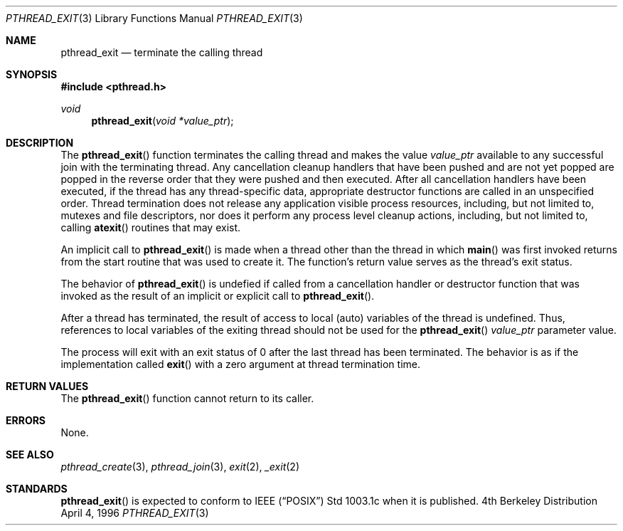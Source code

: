 .\" Copyright (c) 1996 John Birrell <jb@cimlogic.com.au>.
.\" All rights reserved.
.\"
.\" Redistribution and use in source and binary forms, with or without
.\" modification, are permitted provided that the following conditions
.\" are met:
.\" 1. Redistributions of source code must retain the above copyright
.\"    notice, this list of conditions and the following disclaimer.
.\" 2. Redistributions in binary form must reproduce the above copyright
.\"    notice, this list of conditions and the following disclaimer in the
.\"    documentation and/or other materials provided with the distribution.
.\" 3. All advertising materials mentioning features or use of this software
.\"    must display the following acknowledgement:
.\"	This product includes software developed by John Birrell.
.\" 4. Neither the name of the author nor the names of any co-contributors
.\"    may be used to endorse or promote products derived from this software
.\"    without specific prior written permission.
.\"
.\" THIS SOFTWARE IS PROVIDED BY JOHN BIRRELL AND CONTRIBUTORS ``AS IS'' AND
.\" ANY EXPRESS OR IMPLIED WARRANTIES, INCLUDING, BUT NOT LIMITED TO, THE
.\" IMPLIED WARRANTIES OF MERCHANTABILITY AND FITNESS FOR A PARTICULAR PURPOSE
.\" ARE DISCLAIMED.  IN NO EVENT SHALL THE REGENTS OR CONTRIBUTORS BE LIABLE
.\" FOR ANY DIRECT, INDIRECT, INCIDENTAL, SPECIAL, EXEMPLARY, OR CONSEQUENTIAL
.\" DAMAGES (INCLUDING, BUT NOT LIMITED TO, PROCUREMENT OF SUBSTITUTE GOODS
.\" OR SERVICES; LOSS OF USE, DATA, OR PROFITS; OR BUSINESS INTERRUPTION)
.\" HOWEVER CAUSED AND ON ANY THEORY OF LIABILITY, WHETHER IN CONTRACT, STRICT
.\" LIABILITY, OR TORT (INCLUDING NEGLIGENCE OR OTHERWISE) ARISING IN ANY WAY
.\" OUT OF THE USE OF THIS SOFTWARE, EVEN IF ADVISED OF THE POSSIBILITY OF
.\" SUCH DAMAGE.
.\"
.Dd April 4, 1996
.Dt PTHREAD_EXIT 3
.Os BSD 4
.Sh NAME
.Nm pthread_exit
.Nd terminate the calling thread
.Sh SYNOPSIS
.Fd #include <pthread.h>
.Ft void
.Fn pthread_exit "void *value_ptr"
.Sh DESCRIPTION
The
.Fn pthread_exit
function terminates the calling thread and makes the value
.Fa value_ptr
available to any successful join with the terminating thread. Any
cancellation cleanup handlers that have been pushed and are not yet popped
are popped in the reverse order that they were pushed and then executed.
After all cancellation handlers have been executed, if the thread has any
thread-specific data, appropriate destructor functions are called in an
unspecified order. Thread termination does not release any application
visible process resources, including, but not limited to, mutexes and
file descriptors, nor does it perform any process level cleanup
actions, including, but not limited to, calling
.Fn atexit
routines that may exist.
.Pp
An implicit call to
.Fn pthread_exit
is made when a thread other than the thread in which
.Fn main
was first invoked returns from the start routine that was used to create
it. The function's return value serves as the thread's exit status.
.Pp
The behavior of
.Fn pthread_exit
is undefied if called from a cancellation handler or destructor function
that was invoked as the result of an implicit or explicit call to
.Fn pthread_exit .
.Pp
After a thread has terminated, the result of access to local (auto) 
variables of the thread is undefined. Thus, references to local variables
of the exiting thread should not be used for the
.Fn pthread_exit
.Fa value_ptr
parameter value.
.Pp
The process will exit with an exit status of 0 after the last thread has
been terminated. The behavior is as if the implementation called
.Fn exit
with a zero argument at thread termination time.
.Pp
.Sh RETURN VALUES
The
.Fn pthread_exit
function cannot return to its caller.
.Sh ERRORS
None.
.Pp
.Sh SEE ALSO
.Xr pthread_create 3 ,
.Xr pthread_join 3 ,
.Xr exit 2 ,
.Xr _exit 2
.Sh STANDARDS
.Fn pthread_exit
is expected to conform to IEEE
.Pq Dq Tn POSIX
Std 1003.1c when it is published.
